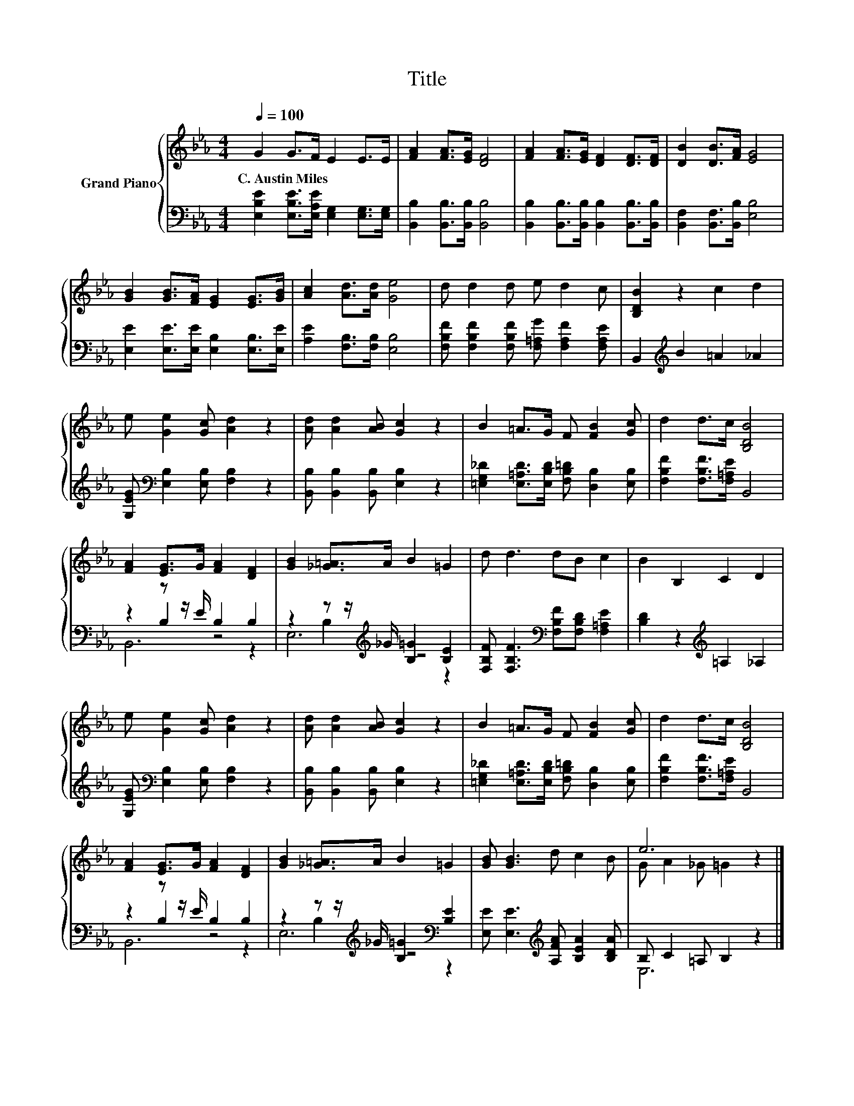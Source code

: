 X:1
T:Title
%%score { ( 1 5 ) | ( 2 3 4 ) }
L:1/8
Q:1/4=100
M:4/4
K:Eb
V:1 treble nm="Grand Piano"
V:5 treble 
V:2 bass 
V:3 bass 
V:4 bass 
V:1
 G2 G>F E2 E>E | [FA]2 [FA]>[EG] [DF]4 | [FA]2 [FA]>[EG] [DF]2 [DF]>[DF] | [DB]2 [DB]>[FA] [EG]4 | %4
w: C.~Austin~Miles * * * * *||||
 [GB]2 [GB]>[FA] [EG]2 [EG]>[GB] | [Ac]2 [Ad]>[Ad] [Ge]4 | d d2 d e d2 c | [B,DB]2 z2 c2 d2 | %8
w: ||||
 e [Ge]2 [Gc] [Ad]2 z2 | [Ad] [Ad]2 [AB] [Gc]2 z2 | B2 =A>G F [FB]2 [Gc] | d2 d>c [B,DB]4 | %12
w: ||||
 [FA]2 [EG]>G [FA]2 [DF]2 | [GB]2 [_G=A]>A B2 =G2 | d d3 dB c2 | B2 B,2 C2 D2 | %16
w: ||||
 e [Ge]2 [Gc] [Ad]2 z2 | [Ad] [Ad]2 [AB] [Gc]2 z2 | B2 =A>G F [FB]2 [Gc] | d2 d>c [B,DB]4 | %20
w: ||||
 [FA]2 [EG]>G [FA]2 [DF]2 | [GB]2 [_G=A]>A B2 =G2 | [GB] [GB]3 d c2 B | e6 z2 |] %24
w: ||||
V:2
 [E,B,E]2 [E,B,E]>[E,A,E] [E,G,]2 [E,G,]>[E,G,] | [B,,B,]2 [B,,B,]>[B,,B,] [B,,B,]4 | %2
 [B,,B,]2 [B,,B,]>[B,,B,] [B,,B,]2 [B,,B,]>[B,,B,] | [B,,F,]2 [B,,F,]>[B,,B,] [E,B,]4 | %4
 [E,E]2 [E,E]>[E,E] [E,B,]2 [E,B,]>[E,E] | [A,E]2 [F,B,]>[F,B,] [E,B,]4 | %6
 [F,B,F] [F,B,F]2 [F,B,F] [F,=A,G] [F,A,F]2 [F,A,E] | B,,2[K:treble] B2 =A2 _A2 | %8
 [G,EG][K:bass] [E,B,]2 [E,B,] [F,B,]2 z2 | [B,,B,] [B,,B,]2 [B,,B,] [E,B,]2 z2 | %10
 [=E,G,_D]2 [E,=A,D]>[E,B,D] [F,B,=D] [D,B,]2 [E,B,] | [F,B,F]2 [F,B,F]>[F,=A,E] B,,4 | %12
 z2 z z/ E/ B,2 B,2 | z2 z z/[K:treble] _G/ [B,=G]2 [B,E]2 | %14
 [F,B,F] [F,B,F]3[K:bass] [F,B,F][F,B,D] [F,=A,E]2 | [B,D]2 z2[K:treble] =A,2 _A,2 | %16
 [G,EG][K:bass] [E,B,]2 [E,B,] [F,B,]2 z2 | [B,,B,] [B,,B,]2 [B,,B,] [E,B,]2 z2 | %18
 [=E,G,_D]2 [E,=A,D]>[E,B,D] [F,B,=D] [D,B,]2 [E,B,] | [F,B,F]2 [F,B,F]>[F,=A,E] B,,4 | %20
 z2 z z/ E/ B,2 B,2 | z2 z z/[K:treble] _G/ [B,=G]2[K:bass] [B,E]2 | %22
 [E,E] [E,E]3[K:treble] [A,FA] [B,EA]2 [B,DA] | B, C2 =A, B,2 z2 |] %24
V:3
 x8 | x8 | x8 | x8 | x8 | x8 | x8 | x2[K:treble] x6 | x[K:bass] x7 | x8 | x8 | x8 | z2 B,2 z4 | %13
 z2 B,2[K:treble] z4 | x4[K:bass] x4 | x4[K:treble] x4 | x[K:bass] x7 | x8 | x8 | x8 | z2 B,2 z4 | %21
 z2 B,2[K:treble] z4[K:bass] | x4[K:treble] x4 | E,6 z2 |] %24
V:4
 x8 | x8 | x8 | x8 | x8 | x8 | x8 | x2[K:treble] x6 | x[K:bass] x7 | x8 | x8 | x8 | B,,6 z2 | %13
 E,6[K:treble] z2 | x4[K:bass] x4 | x4[K:treble] x4 | x[K:bass] x7 | x8 | x8 | x8 | B,,6 z2 | %21
 E,6[K:treble][K:bass] z2 | x4[K:treble] x4 | x8 |] %24
V:5
 x8 | x8 | x8 | x8 | x8 | x8 | x8 | x8 | x8 | x8 | x8 | x8 | x8 | x8 | x8 | x8 | x8 | x8 | x8 | %19
 x8 | x8 | x8 | x8 | G A2 _G =G2 z2 |] %24

